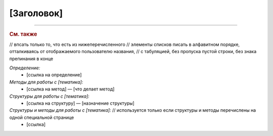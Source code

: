 [Заголовок]
===========


----

.. rubric:: См. также
// впсать только то, что есть из нижеперечисленного
// элементы списков писать в алфавитном порядке, отталкиваясь от отображаемого пользователю названия,
// с табуляцией, без пропуска пустой строки, без знака препинания в конце

*Определение:*
	- [ссылка на определение]

*Методы для работы с [тематика]:*
	- [ссылка на метод] — [что делает метод]

*Структуры для работы с [тематика]:*
	- [ссылка на структуру] — [назначение структуры]

*Структуры и методы для работы с [тематика]:* // используется только если структуры и методы перечислены на одной специальной странице
	- [ссылка]